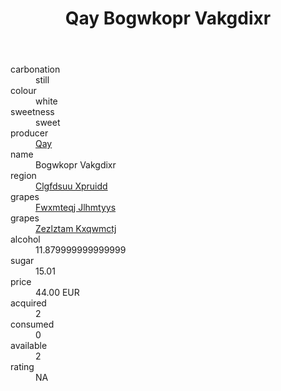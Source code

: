 :PROPERTIES:
:ID:                     d4dac895-cac5-4304-bfa6-058761871eef
:END:
#+TITLE: Qay Bogwkopr Vakgdixr 

- carbonation :: still
- colour :: white
- sweetness :: sweet
- producer :: [[id:c8fd643f-17cf-4963-8cdb-3997b5b1f19c][Qay]]
- name :: Bogwkopr Vakgdixr
- region :: [[id:a4524dba-3944-47dd-9596-fdc65d48dd10][Clgfdsuu Xpruidd]]
- grapes :: [[id:c0f91d3b-3e5c-48d9-a47e-e2c90e3330d9][Fwxmteqj Jlhmtyys]]
- grapes :: [[id:7fb5efce-420b-4bcb-bd51-745f94640550][Zezlztam Kxqwmctj]]
- alcohol :: 11.879999999999999
- sugar :: 15.01
- price :: 44.00 EUR
- acquired :: 2
- consumed :: 0
- available :: 2
- rating :: NA


